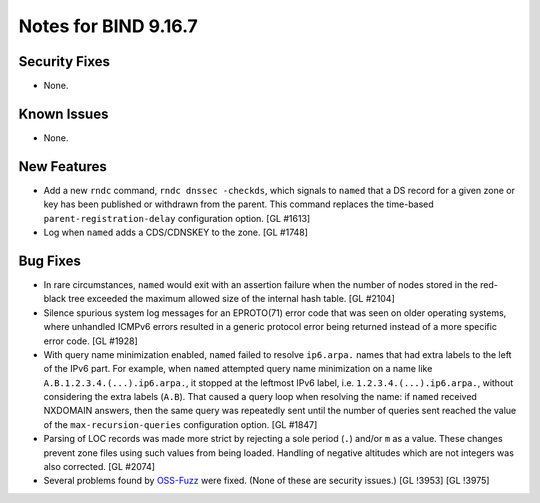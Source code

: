 .. 
   Copyright (C) Internet Systems Consortium, Inc. ("ISC")
   
   This Source Code Form is subject to the terms of the Mozilla Public
   License, v. 2.0. If a copy of the MPL was not distributed with this
   file, you can obtain one at https://mozilla.org/MPL/2.0/.
   
   See the COPYRIGHT file distributed with this work for additional
   information regarding copyright ownership.

Notes for BIND 9.16.7
---------------------

Security Fixes
~~~~~~~~~~~~~~

- None.

Known Issues
~~~~~~~~~~~~

- None.

New Features
~~~~~~~~~~~~

- Add a new ``rndc`` command, ``rndc dnssec -checkds``, which signals to
  ``named`` that a DS record for a given zone or key has been published
  or withdrawn from the parent. This command replaces the time-based
  ``parent-registration-delay`` configuration option. [GL #1613]

- Log when ``named`` adds a CDS/CDNSKEY to the zone. [GL #1748]

Bug Fixes
~~~~~~~~~

- In rare circumstances, ``named`` would exit with an assertion failure
  when the number of nodes stored in the red-black tree exceeded the
  maximum allowed size of the internal hash table. [GL #2104]

- Silence spurious system log messages for an EPROTO(71) error code that
  was seen on older operating systems, where unhandled ICMPv6 errors
  resulted in a generic protocol error being returned instead of a more
  specific error code. [GL #1928]

- With query name minimization enabled, ``named`` failed to resolve
  ``ip6.arpa.`` names that had extra labels to the left of the IPv6
  part. For example, when ``named`` attempted query name minimization on
  a name like ``A.B.1.2.3.4.(...).ip6.arpa.``, it stopped at the
  leftmost IPv6 label, i.e. ``1.2.3.4.(...).ip6.arpa.``, without
  considering the extra labels (``A.B``). That caused a query loop when
  resolving the name: if ``named`` received NXDOMAIN answers, then the
  same query was repeatedly sent until the number of queries sent
  reached the value of the ``max-recursion-queries`` configuration
  option. [GL #1847]

- Parsing of LOC records was made more strict by rejecting a sole period
  (``.``) and/or ``m`` as a value. These changes prevent zone files
  using such values from being loaded. Handling of negative altitudes
  which are not integers was also corrected. [GL #2074]

- Several problems found by `OSS-Fuzz`_ were fixed. (None of these are
  security issues.) [GL !3953] [GL !3975]

.. _OSS-Fuzz: https://github.com/google/oss-fuzz
